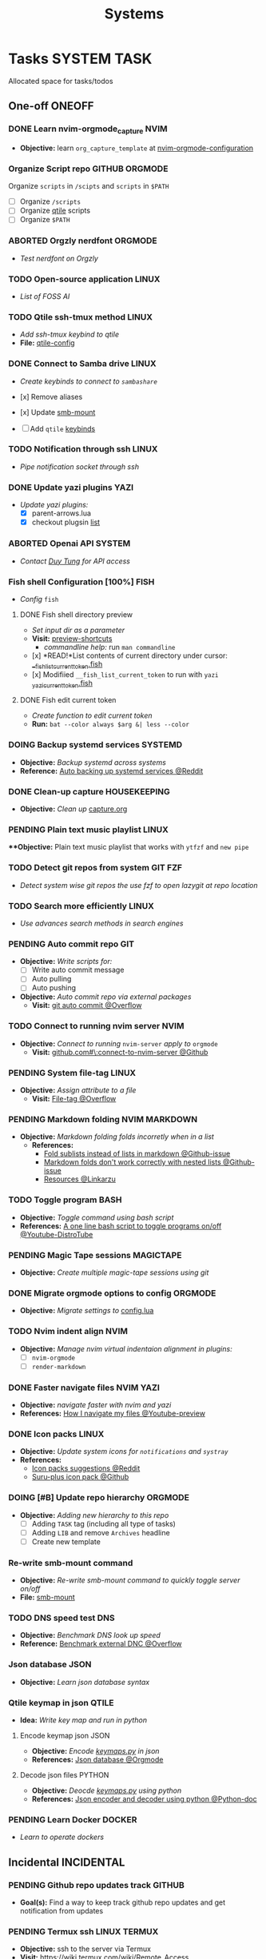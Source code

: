 #+TITLE: Systems
#+DESCRIPTION: Add notebook description here

* Tasks :SYSTEM:TASK:
Allocated space for tasks/todos
** One-off :ONEOFF:
*** DONE Learn nvim-orgmode_capture :NVIM:
CLOSED: [2025-05-23 Fri 01:43]
- *Objective:* learn ~org_capture_template~ at [[https://github.com/nvim-orgmode/orgmode/blob/master/docs/configuration.org#org_capture_templates][nvim-orgmode-configuration]]
*** Organize Script repo :GITHUB:ORGMODE:
Organize ~scripts~ in ~/scipts~ and ~scripts~ in ~$PATH~
- [ ] Organize ~/scripts~
- [ ] Organize [[file:/home/whammou/notes/capture.org::*Qtile scripts][qtile]] scripts
- [ ] Organize ~$PATH~
*** ABORTED Orgzly nerdfont :ORGMODE:
CLOSED: [2025-03-25 Tue 09:16] DEADLINE: <2025-03-25 Tue 21:00>
:PROPERTIES:
:ID:       c1fcc5ff-079a-40e9-950b-5f15210d08c6
:END:
- /Test nerdfont on Orgzly/
*** TODO Open-source application :LINUX:
- /List of FOSS AI/
*** TODO Qtile ssh-tmux method :LINUX:
- /Add ssh-tmux keybind to qtile/
- *File:* [[file:~/.config/qtile/settings/key/spawn.py][qtile-config]]
*** DONE Connect to Samba drive :LINUX:
CLOSED: [2025-03-25 Tue 06:45] DEADLINE: <2025-03-24 Mon 17:00>
- /Create keybinds to connect to ~sambashare~/

- [x] Remove aliases
- [x] Update [[file:/usr/local/bin/smb-mount][smb-mount]]
- [ ] Add ~qtile~ [[file:~/.config/qtile/settings/key/spawn.py][keybinds]]
*** TODO Notification through ssh :LINUX:
- /Pipe notification socket through ssh/
*** DONE Update yazi plugins :YAZI:
CLOSED: [2025-03-23 Sun 14:56] DEADLINE: <2025-03-23 Sun 20:00>
- /Update yazi plugins:/
  - [X] parent-arrows.lua 
  - [X] checkout plugsin [[https://yazi-rs.github.io/docs/resources/][list]]
*** ABORTED Openai API :SYSTEM:
CLOSED: [2025-03-22 Sat 06:17] DEADLINE: <2025-03-22 Sat 22:00>
:PROPERTIES:
:ID:       4eb61678-1269-411e-ad54-efb16c040ba4
:END:
- /Contact [[tel:DuyTung][Duy Tung]] for API access/
*** Fish shell Configuration [100%] :FISH:
- /Config/ ~fish~
**** DONE Fish shell directory preview
CLOSED: [2025-04-12 Sat 22:34] DEADLINE: <2025-04-12 Sat 20:00>
- /Set input dir as a parameter/
- *Visit:* [[https://github.com/fish-shell/fish-shell/issues/6838][preview-shortcuts]]
  - /commandline help:/ run ~man commandline~

- [x] *READ!*List contents of current directory under cursor: [[file:/usr/share/fish/functions/__fish_list_current_token.fish][__fish_list_current_token.fish]]
- [x] Modifiied ~__fish_list_current_token~ to run with ~yazi~ [[file:~/.config/fish/functions/_yazi_current_token.fish][_yazi_current_token.fish]]
**** DONE Fish edit current token
CLOSED: [2025-04-24 Thu 16:50] DEADLINE: <2025-04-24 Thu 20:30>
- /Create function to edit current token/
- *Run:* ~bat --color always $arg &| less --color~
*** DOING Backup systemd services :SYSTEMD:
- *Objective:* /Backup systemd across systems/
- *Reference:* [[https://www.reddit.com/r/linuxquestions/comments/18hep9r/how_to_back_up_export_import_the_usercreated/][Auto backing up systemd services @Reddit]]
*** DONE Clean-up capture :HOUSEKEEPING:
CLOSED: [2025-05-24 Sat 21:11] DEADLINE: <2025-05-24 Sat 01:15>
- *Objective:* /Clean up/ [[file:../capture.org][capture.org]]
*** PENDING Plain text music playlist :LINUX:
***Objective:* Plain text music playlist that works with ~ytfzf~ and ~new pipe~
*** TODO Detect git repos from system :GIT:FZF:
- /Detect system wise git repos the use fzf to open lazygit at repo location/
*** TODO Search more efficiently :LINUX:
:PROPERTIES:
:ID:       995adf02-30af-429f-94ca-56e405e15914
:END:
- /Use advances search methods in search engines/
*** PENDING Auto commit repo :GIT:
:PROPERTIES:
:ID:       1c814ec1-f296-4b5a-8631-2a0d970d14a0
:END:
- *Objective:* /Write scripts for:/
  - [ ] Write auto commit message
  - [ ] Auto pulling
  - [ ] Auto pushing
- *Objective:* /Auto commit repo via external packages/
  - *Visit:* [[https://a.opnxng.com/exchange/stackoverflow.com/questions/420143/making-git-auto-commit][git auto commit @Overflow]]
*** TODO Connect to running nvim server :NVIM:
- *Objective:* /Connect to running/ ~nvim-server~ /apply to/ ~orgmode~
  - *Visit:* [[https://github.com/neovim/neovim/issues/5035][github.com#\:connect-to-nvim-server @Github]]
*** PENDING System file-tag :LINUX:
CLOSED: [2025-05-08 Thu 14:27]
- *Objective:* /Assign attribute to a file/
  - *Visit:* [[https://a.opnxng.com/exchange/unix.stackexchange.com/questions/683017/how-to-tag-any-file-on-the-unix-system][File-tag @Overflow]]
*** PENDING Markdown folding :NVIM:MARKDOWN:
CLOSED: [2025-05-12 Mon 09:04]
- *Objective:* /Markdown folding folds incorretly when in a list/
  - *References:*
    - [[https://github.com/nvim-treesitter/nvim-treesitter/pull/3442][Fold sublists instead of lists in markdown @Github-issue]]
    - [[https://github.com/nvim-treesitter/nvim-treesitter/issues/5366][Markdown folds don't work correctly with nested lists @Github-issue]]
    - [[https://linkarzu.com/][Resources @Linkarzu]]
*** TODO Toggle program :BASH:
- *Objective:* /Toggle command using bash script/
- *References:* [[https://www.youtube.com/watch?v=eBzDiBAcIFo#__preview][A one line bash script to toggle programs on/off @Youtube-DistroTube]]
*** PENDING Magic Tape sessions :MAGICTAPE:
:PROPERTIES:
:ID:       8546e69f-f9ab-46d7-b9fc-13356175edbf
:END:
- *Objective:* /Create multiple magic-tape sessions using git/
*** DONE Migrate orgmode options to config :ORGMODE:
CLOSED: [2025-06-15 Sun 15:27]
- *Objective:* /Migrate settings to/ [[file:~/.config/nvim/lua/config/orgmode.lua][config.lua]]
*** TODO Nvim indent align :NVIM:
- *Objective:* /Manage nvim virtual indentaion alignment in plugins:/
  - [ ] ~nvim-orgmode~ 
  - [ ] ~render-markdown~
*** DONE Faster navigate files :NVIM:YAZI:
CLOSED: [2025-06-01 Sun 01:31]
- *Objective:* /navigate faster with nvim and yazi/
- *References:* [[https://www.youtube.com/watch?v=xy9sSVx2cfk#__preview][How I navigate my files @Youtube-preview]]
*** DONE Icon packs :LINUX:
CLOSED: [2025-05-27 Tue 05:15] DEADLINE: <2025-05-25 Sun 14:00>
:PROPERTIES:
:ID:       45d7010b-dd20-44c8-a271-51ac24ba840e
:END:
- *Objective:* /Update system icons for ~notifications~ and ~systray~/
- *References:*
  - [[https://l.opnxng.com/r/linuxmint/comments/pcmpwh/cool_icon_packs/][Icon packs suggestions @Reddit]]
  - [[https://github.com/gusbemacbe/suru-plus-aspromauros][Suru-plus icon pack @Github]]
*** DOING [#B] Update repo hierarchy :ORGMODE:
- *Objective:* /Adding new hierarchy to this repo/
  - [ ] Adding ~TASK~ tag (including all type of tasks)
  - [ ] Adding ~LIB~ and remove ~Archives~ headline
  - [ ] Create new template
*** Re-write smb-mount command
- *Objective:* /Re-write smb-mount command to quickly toggle server on/off/
- *File:* [[file:~/dotfiles/scripts/smb-mount][smb-mount]]
*** TODO DNS speed test :DNS:
:PROPERTIES:
:ID:       a5ef0120-9e5c-49ce-acbf-8c04b6d4cb4f
:END:
- *Objective:* /Benchmark DNS look up speed/
- *Reference:* [[https://serverfault.com/questions/91063/how-do-i-benchmark-performance-of-external-dns-lookups][Benchmark external DNC @Overflow]]
*** Json database :JSON:
:PROPERTIES:
:ID:       27fdd8c2-5435-466b-9856-407ade06d893
:END:
- *Objective:* /Learn json database syntax/
*** Qtile keymap in json :QTILE:
- *Idea:* /Write key map and run in python/
**** Encode keymap json :JSON:
- *Objective:* /Encode [[file:~/.config/qtile/settings/keymaps.py][keymaps.py]] in json/
- *References:* [[id:27fdd8c2-5435-466b-9856-407ade06d893][Json database @Orgmode]]
**** Decode json files :PYTHON:
- *Objective:* /Deocde [[file:~/.config/qtile/settings/keymaps.py][keymaps.py]] using python/
- *References:* [[https://docs.python.org/3/library/json.html][Json encoder and decoder using python @Python-doc]]
*** PENDING Learn Docker :DOCKER:
CLOSED: [2025-05-24 Sat 01:19]
- /Learn to operate dockers/
** Incidental :INCIDENTAL:
*** PENDING Github repo updates track :GITHUB:
- *Goal(s):* Find a way to keep track github repo updates and get notification from updates
*** PENDING Termux ssh :LINUX:TERMUX:
- *Objective:* ssh to the server via Termux
- *Visit:*  [[https://wiki.termux.com/wiki/Remote_Access]]
**** DONE SSH to Github :GITHUB:
CLOSED: [2025-01-10 Fri 05:51] DEADLINE: <2025-01-09 Thu 05:00>
- *Objective:* generate ssh key and successfully pull repos from github
*** PENDING Automatic git sync :ORGMODE:
- *Goal(s):* run automatic git sync on ~server~
- *Stumble upon:* [[https://www.worthe-it.co.za/blog/2016-08-13-automated-syncing-with-git.html][git-sync-systemd]]
*** PENDING Github wiki :GITHUB:
- *Goal(s):* learn to write a github wiki page
*** PENDING Control nvim instances
- *Objective:* Control nvim instances from the ~terminal~ with ~command line~
- *Resource:* [[https://github.com/chmln/nvim-ctrl][nvim-ctrl]]
** Coordinated :COORDINATED:
** Performance :PERFORMANCE:
** Urgent :URGENT:
** Recurring :RECURRING:
